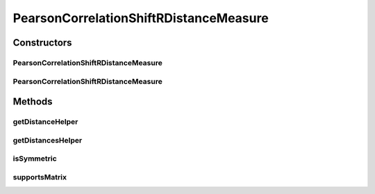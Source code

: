 .. java:import:: java.io File

.. java:import:: org.rosuda REngine.REXPMismatchException

.. java:import:: org.rosuda REngine.REngineException

.. java:import:: de.clusteval.data.dataset.format ConversionInputToStandardConfiguration

.. java:import:: de.clusteval.framework.repository MyRengine

.. java:import:: de.clusteval.framework.repository RegisterException

.. java:import:: de.clusteval.framework.repository Repository

PearsonCorrelationShiftRDistanceMeasure
=======================================

.. java:package:: de.clusteval.data.distance
   :noindex:

.. java:type:: public class PearsonCorrelationShiftRDistanceMeasure extends DistanceMeasureR

   :author: Christian Wiwie

Constructors
------------
PearsonCorrelationShiftRDistanceMeasure
^^^^^^^^^^^^^^^^^^^^^^^^^^^^^^^^^^^^^^^

.. java:constructor:: public PearsonCorrelationShiftRDistanceMeasure(Repository repository, boolean register, long changeDate, File absPath) throws RegisterException
   :outertype: PearsonCorrelationShiftRDistanceMeasure

   :param repository:
   :param register:
   :param changeDate:
   :param absPath:
   :throws RegisterException:

PearsonCorrelationShiftRDistanceMeasure
^^^^^^^^^^^^^^^^^^^^^^^^^^^^^^^^^^^^^^^

.. java:constructor:: public PearsonCorrelationShiftRDistanceMeasure(PearsonCorrelationShiftRDistanceMeasure other) throws RegisterException
   :outertype: PearsonCorrelationShiftRDistanceMeasure

   The copy constructor for this measure.

   :param other: The object to clone.
   :throws RegisterException:

Methods
-------
getDistanceHelper
^^^^^^^^^^^^^^^^^

.. java:method:: @Override public double getDistanceHelper(double[] point1, double[] point2, MyRengine rEngine) throws REXPMismatchException, REngineException, InterruptedException
   :outertype: PearsonCorrelationShiftRDistanceMeasure

getDistancesHelper
^^^^^^^^^^^^^^^^^^

.. java:method:: @Override public double[][] getDistancesHelper(ConversionInputToStandardConfiguration config, double[][] matrix, MyRengine rEngine, int firstRow, int lastRow) throws REngineException, REXPMismatchException, InterruptedException
   :outertype: PearsonCorrelationShiftRDistanceMeasure

isSymmetric
^^^^^^^^^^^

.. java:method:: @Override public boolean isSymmetric()
   :outertype: PearsonCorrelationShiftRDistanceMeasure

supportsMatrix
^^^^^^^^^^^^^^

.. java:method:: @Override public boolean supportsMatrix()
   :outertype: PearsonCorrelationShiftRDistanceMeasure

